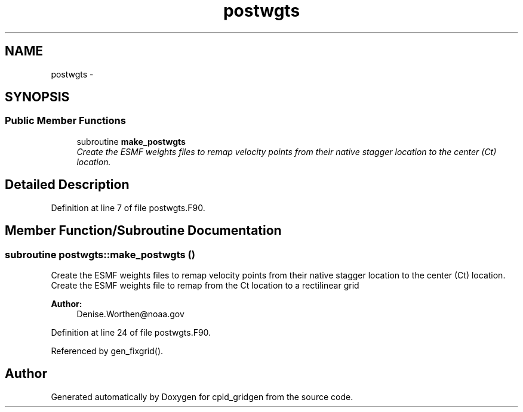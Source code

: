 .TH "postwgts" 3 "Thu Feb 15 2024" "Version 1.12.0" "cpld_gridgen" \" -*- nroff -*-
.ad l
.nh
.SH NAME
postwgts \- 
.SH SYNOPSIS
.br
.PP
.SS "Public Member Functions"

.in +1c
.ti -1c
.RI "subroutine \fBmake_postwgts\fP"
.br
.RI "\fICreate the ESMF weights files to remap velocity points from their native stagger location to the center (Ct) location\&. \fP"
.in -1c
.SH "Detailed Description"
.PP 
Definition at line 7 of file postwgts\&.F90\&.
.SH "Member Function/Subroutine Documentation"
.PP 
.SS "subroutine postwgts::make_postwgts ()"

.PP
Create the ESMF weights files to remap velocity points from their native stagger location to the center (Ct) location\&. Create the ESMF weights file to remap from the Ct location to a rectilinear grid
.PP
\fBAuthor:\fP
.RS 4
Denise.Worthen@noaa.gov 
.RE
.PP

.PP
Definition at line 24 of file postwgts\&.F90\&.
.PP
Referenced by gen_fixgrid()\&.

.SH "Author"
.PP 
Generated automatically by Doxygen for cpld_gridgen from the source code\&.
